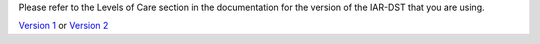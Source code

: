 Please refer to the Levels of Care section in the documentation for the version of the IAR-DST that you are using.

`Version 1 <https://docs.iar-dst.online/en/v1/>`_ or `Version 2 <https://docs.iar-dst.online/en/v2/>`_

